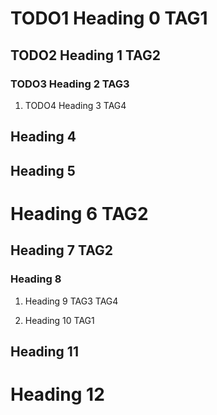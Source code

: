 #+STARTUP: hidestars
#+SEQ_TODO: TODO1 TODO2 TODO3 TODO4

* TODO1 Heading 0 						       :TAG1:
** TODO2 Heading 1 						       :TAG2:
*** TODO3 Heading 2 						       :TAG3:
**** TODO4 Heading 3 						       :TAG4:
     CLOSED: [2010-08-06 Fri 21:45]
** Heading 4
** Heading 5
* Heading 6 							       :TAG2:
** Heading 7 							       :TAG2:
*** Heading 8
***** Heading 9 						  :TAG3:TAG4:
**** Heading 10 						       :TAG1:
** Heading 11
* Heading 12
